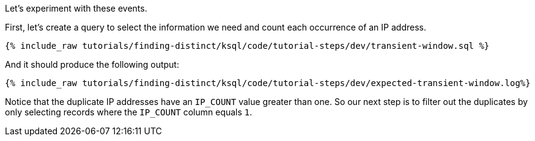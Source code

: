 Let's experiment with these events.

First, let's create a query to select the information we need and count each occurrence of an IP address.

+++++
<pre class="snippet"><code class="sql">{% include_raw tutorials/finding-distinct/ksql/code/tutorial-steps/dev/transient-window.sql %}</code></pre>
+++++

And it should produce the following output:

+++++
<pre class="snippet"><code class="shell">{% include_raw tutorials/finding-distinct/ksql/code/tutorial-steps/dev/expected-transient-window.log%}</code></pre>
+++++

Notice that the duplicate IP addresses have an `IP_COUNT` value greater than one.  So our next step is to filter out the duplicates by only selecting records where the `IP_COUNT` column equals `1`.
